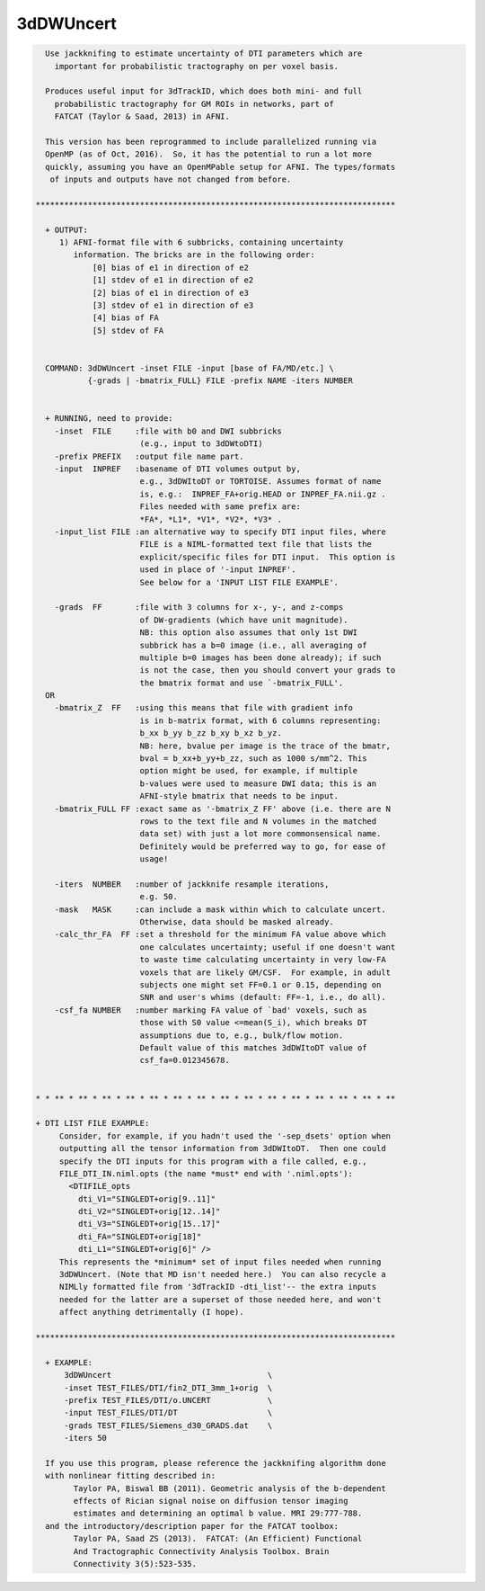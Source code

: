 **********
3dDWUncert
**********

.. _3dDWUncert:

.. contents:: 
    :depth: 4 

.. code-block:: none

    
      Use jackknifing to estimate uncertainty of DTI parameters which are
        important for probabilistic tractography on per voxel basis.
    
      Produces useful input for 3dTrackID, which does both mini- and full
        probabilistic tractography for GM ROIs in networks, part of 
        FATCAT (Taylor & Saad, 2013) in AFNI.
    
      This version has been reprogrammed to include parallelized running via
      OpenMP (as of Oct, 2016).  So, it has the potential to run a lot more 
      quickly, assuming you have an OpenMPable setup for AFNI. The types/formats
       of inputs and outputs have not changed from before.
    
    ****************************************************************************
    
      + OUTPUT:
         1) AFNI-format file with 6 subbricks, containing uncertainty
            information. The bricks are in the following order:
                [0] bias of e1 in direction of e2
                [1] stdev of e1 in direction of e2
                [2] bias of e1 in direction of e3
                [3] stdev of e1 in direction of e3
                [4] bias of FA 
                [5] stdev of FA
    
    
      COMMAND: 3dDWUncert -inset FILE -input [base of FA/MD/etc.] \
               {-grads | -bmatrix_FULL} FILE -prefix NAME -iters NUMBER 
    
    
      + RUNNING, need to provide:
        -inset  FILE     :file with b0 and DWI subbricks 
                          (e.g., input to 3dDWtoDTI)
        -prefix PREFIX   :output file name part.
        -input  INPREF   :basename of DTI volumes output by,
                          e.g., 3dDWItoDT or TORTOISE. Assumes format of name
                          is, e.g.:  INPREF_FA+orig.HEAD or INPREF_FA.nii.gz .
                          Files needed with same prefix are:
                          *FA*, *L1*, *V1*, *V2*, *V3* .
        -input_list FILE :an alternative way to specify DTI input files, where
                          FILE is a NIML-formatted text file that lists the
                          explicit/specific files for DTI input.  This option is
                          used in place of '-input INPREF'.
                          See below for a 'INPUT LIST FILE EXAMPLE'.
    
        -grads  FF       :file with 3 columns for x-, y-, and z-comps
                          of DW-gradients (which have unit magnitude).
                          NB: this option also assumes that only 1st DWI
                          subbrick has a b=0 image (i.e., all averaging of
                          multiple b=0 images has been done already); if such
                          is not the case, then you should convert your grads to
                          the bmatrix format and use `-bmatrix_FULL'.
      OR
        -bmatrix_Z  FF   :using this means that file with gradient info
                          is in b-matrix format, with 6 columns representing:
                          b_xx b_yy b_zz b_xy b_xz b_yz.
                          NB: here, bvalue per image is the trace of the bmatr,
                          bval = b_xx+b_yy+b_zz, such as 1000 s/mm^2. This
                          option might be used, for example, if multiple 
                          b-values were used to measure DWI data; this is an
                          AFNI-style bmatrix that needs to be input.
        -bmatrix_FULL FF :exact same as '-bmatrix_Z FF' above (i.e. there are N
                          rows to the text file and N volumes in the matched
                          data set) with just a lot more commonsensical name.
                          Definitely would be preferred way to go, for ease of
                          usage!
    
        -iters  NUMBER   :number of jackknife resample iterations,
                          e.g. 50.
        -mask   MASK     :can include a mask within which to calculate uncert.
                          Otherwise, data should be masked already.
        -calc_thr_FA  FF :set a threshold for the minimum FA value above which
                          one calculates uncertainty; useful if one doesn't want
                          to waste time calculating uncertainty in very low-FA
                          voxels that are likely GM/CSF.  For example, in adult
                          subjects one might set FF=0.1 or 0.15, depending on
                          SNR and user's whims (default: FF=-1, i.e., do all).
        -csf_fa NUMBER   :number marking FA value of `bad' voxels, such as 
                          those with S0 value <=mean(S_i), which breaks DT
                          assumptions due to, e.g., bulk/flow motion.
                          Default value of this matches 3dDWItoDT value of
                          csf_fa=0.012345678.
    
    
    * * ** * ** * ** * ** * ** * ** * ** * ** * ** * ** * ** * ** * ** * ** * **
    
    + DTI LIST FILE EXAMPLE:
         Consider, for example, if you hadn't used the '-sep_dsets' option when
         outputting all the tensor information from 3dDWItoDT.  Then one could
         specify the DTI inputs for this program with a file called, e.g., 
         FILE_DTI_IN.niml.opts (the name *must* end with '.niml.opts'):
           <DTIFILE_opts    
             dti_V1="SINGLEDT+orig[9..11]"
             dti_V2="SINGLEDT+orig[12..14]"
             dti_V3="SINGLEDT+orig[15..17]"
             dti_FA="SINGLEDT+orig[18]"
             dti_L1="SINGLEDT+orig[6]" />
         This represents the *minimum* set of input files needed when running
         3dDWUncert. (Note that MD isn't needed here.)  You can also recycle a
         NIMLly formatted file from '3dTrackID -dti_list'-- the extra inputs
         needed for the latter are a superset of those needed here, and won't
         affect anything detrimentally (I hope).
    
    ****************************************************************************
    
      + EXAMPLE:
          3dDWUncert                                 \
          -inset TEST_FILES/DTI/fin2_DTI_3mm_1+orig  \
          -prefix TEST_FILES/DTI/o.UNCERT            \
          -input TEST_FILES/DTI/DT                   \
          -grads TEST_FILES/Siemens_d30_GRADS.dat    \
          -iters 50
    
      If you use this program, please reference the jackknifing algorithm done
      with nonlinear fitting described in: 
            Taylor PA, Biswal BB (2011). Geometric analysis of the b-dependent
            effects of Rician signal noise on diffusion tensor imaging
            estimates and determining an optimal b value. MRI 29:777-788.
      and the introductory/description paper for the FATCAT toolbox:
            Taylor PA, Saad ZS (2013).  FATCAT: (An Efficient) Functional
            And Tractographic Connectivity Analysis Toolbox. Brain 
            Connectivity 3(5):523-535.
